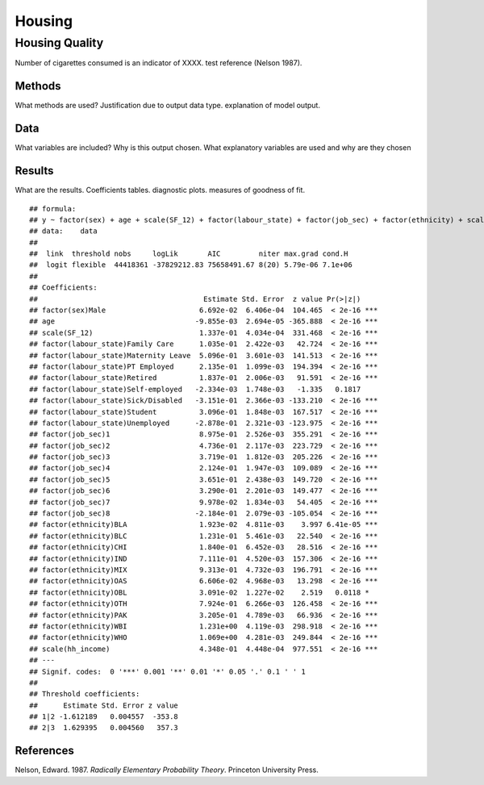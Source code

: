 =======
Housing
=======


Housing Quality
===============

Number of cigarettes consumed is an indicator of XXXX. test reference
(Nelson 1987).

Methods
-------

What methods are used? Justification due to output data type.
explanation of model output.

Data
----

What variables are included? Why is this output chosen. What explanatory
variables are used and why are they chosen

Results
-------

What are the results. Coefficients tables. diagnostic plots. measures of
goodness of fit.

::

   ## formula: 
   ## y ~ factor(sex) + age + scale(SF_12) + factor(labour_state) + factor(job_sec) + factor(ethnicity) + scale(hh_income)
   ## data:    data
   ## 
   ##  link  threshold nobs     logLik       AIC         niter max.grad cond.H 
   ##  logit flexible  44418361 -37829212.83 75658491.67 8(20) 5.79e-06 7.1e+06
   ## 
   ## Coefficients:
   ##                                       Estimate Std. Error  z value Pr(>|z|)    
   ## factor(sex)Male                      6.692e-02  6.406e-04  104.465  < 2e-16 ***
   ## age                                 -9.855e-03  2.694e-05 -365.888  < 2e-16 ***
   ## scale(SF_12)                         1.337e-01  4.034e-04  331.468  < 2e-16 ***
   ## factor(labour_state)Family Care      1.035e-01  2.422e-03   42.724  < 2e-16 ***
   ## factor(labour_state)Maternity Leave  5.096e-01  3.601e-03  141.513  < 2e-16 ***
   ## factor(labour_state)PT Employed      2.135e-01  1.099e-03  194.394  < 2e-16 ***
   ## factor(labour_state)Retired          1.837e-01  2.006e-03   91.591  < 2e-16 ***
   ## factor(labour_state)Self-employed   -2.334e-03  1.748e-03   -1.335   0.1817    
   ## factor(labour_state)Sick/Disabled   -3.151e-01  2.366e-03 -133.210  < 2e-16 ***
   ## factor(labour_state)Student          3.096e-01  1.848e-03  167.517  < 2e-16 ***
   ## factor(labour_state)Unemployed      -2.878e-01  2.321e-03 -123.975  < 2e-16 ***
   ## factor(job_sec)1                     8.975e-01  2.526e-03  355.291  < 2e-16 ***
   ## factor(job_sec)2                     4.736e-01  2.117e-03  223.729  < 2e-16 ***
   ## factor(job_sec)3                     3.719e-01  1.812e-03  205.226  < 2e-16 ***
   ## factor(job_sec)4                     2.124e-01  1.947e-03  109.089  < 2e-16 ***
   ## factor(job_sec)5                     3.651e-01  2.438e-03  149.720  < 2e-16 ***
   ## factor(job_sec)6                     3.290e-01  2.201e-03  149.477  < 2e-16 ***
   ## factor(job_sec)7                     9.978e-02  1.834e-03   54.405  < 2e-16 ***
   ## factor(job_sec)8                    -2.184e-01  2.079e-03 -105.054  < 2e-16 ***
   ## factor(ethnicity)BLA                 1.923e-02  4.811e-03    3.997 6.41e-05 ***
   ## factor(ethnicity)BLC                 1.231e-01  5.461e-03   22.540  < 2e-16 ***
   ## factor(ethnicity)CHI                 1.840e-01  6.452e-03   28.516  < 2e-16 ***
   ## factor(ethnicity)IND                 7.111e-01  4.520e-03  157.306  < 2e-16 ***
   ## factor(ethnicity)MIX                 9.313e-01  4.732e-03  196.791  < 2e-16 ***
   ## factor(ethnicity)OAS                 6.606e-02  4.968e-03   13.298  < 2e-16 ***
   ## factor(ethnicity)OBL                 3.091e-02  1.227e-02    2.519   0.0118 *  
   ## factor(ethnicity)OTH                 7.924e-01  6.266e-03  126.458  < 2e-16 ***
   ## factor(ethnicity)PAK                 3.205e-01  4.789e-03   66.936  < 2e-16 ***
   ## factor(ethnicity)WBI                 1.231e+00  4.119e-03  298.918  < 2e-16 ***
   ## factor(ethnicity)WHO                 1.069e+00  4.281e-03  249.844  < 2e-16 ***
   ## scale(hh_income)                     4.348e-01  4.448e-04  977.551  < 2e-16 ***
   ## ---
   ## Signif. codes:  0 '***' 0.001 '**' 0.01 '*' 0.05 '.' 0.1 ' ' 1
   ## 
   ## Threshold coefficients:
   ##      Estimate Std. Error z value
   ## 1|2 -1.612189   0.004557  -353.8
   ## 2|3  1.629395   0.004560   357.3

References
----------

.. container:: references csl-bib-body hanging-indent
   :name: refs

   .. container:: csl-entry
      :name: ref-1987:nelson

      Nelson, Edward. 1987. *Radically Elementary Probability Theory*.
      Princeton University Press.
